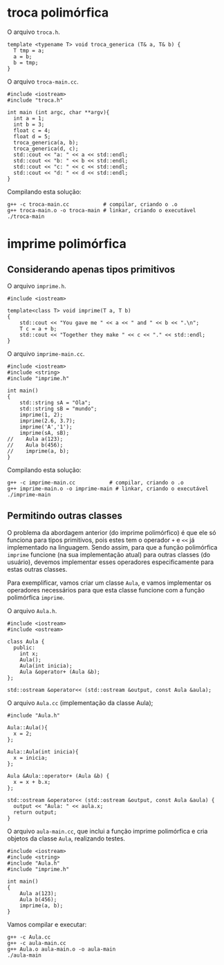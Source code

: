 # -*- coding: utf-8 -*-
# -*- mode: org -*-
#+startup: beamer overview indent

* troca polimórfica

O arquivo =troca.h=.

#+BEGIN_SRC c++ :tangle troca.h
template <typename T> void troca_generica (T& a, T& b) {
  T tmp = a;
  a = b;
  b = tmp;
}
#+END_SRC

O arquivo =troca-main.cc=.

#+BEGIN_SRC c++ :tangle troca-main.cc
#include <iostream>
#include "troca.h"

int main (int argc, char **argv){
  int a = 1;
  int b = 3;
  float c = 4;
  float d = 5;
  troca_generica(a, b);
  troca_generica(d, c);
  std::cout << "a: " << a << std::endl;
  std::cout << "b: " << b << std::endl;
  std::cout << "c: " << c << std::endl;
  std::cout << "d: " << d << std::endl;
}
#+END_SRC

#+RESULTS:

Compilando esta solução:

#+begin_src shell :results table
g++ -c troca-main.cc           # compilar, criando o .o
g++ troca-main.o -o troca-main # linkar, criando o executável
./troca-main
#+end_src

#+RESULTS:
| a: | 3 |
| b: | 1 |
| c: | 5 |
| d: | 4 |

* imprime polimórfica
** Considerando apenas tipos primitivos

O arquivo =imprime.h=.

#+BEGIN_SRC c++ :tangle imprime.h
#include <iostream>

template<class T> void imprime(T a, T b)
{
    std::cout << "You gave me " << a << " and " << b << ".\n";
    T c = a + b;
    std::cout << "Together they make " << c << "." << std::endl;
}
#+END_SRC

O arquivo =imprime-main.cc=.

#+BEGIN_SRC C++ :tangle imprime-main.cc
#include <iostream>
#include <string>
#include "imprime.h"

int main()
{
    std::string sA = "Ola";
    std::string sB = "mundo";
    imprime(1, 2);
    imprime(2.6, 3.7);
    imprime('A','1');
    imprime(sA, sB);
//    Aula a(123);
//    Aula b(456);
//    imprime(a, b);
}
#+END_SRC

Compilando esta solução:

#+begin_src shell :results table
g++ -c imprime-main.cc           # compilar, criando o .o
g++ imprime-main.o -o imprime-main # linkar, criando o executável
./imprime-main
#+end_src

#+RESULTS:
| You      | gave | me   |         1 | and |      2 |
| Together | they | make |         3 |     |        |
| You      | gave | me   |       2.6 | and |   3.7. |
| Together | they | make |      6.3. |     |        |
| You      | gave | me   |         A | and |      1 |
| Together | they | make |        r. |     |        |
| You      | gave | me   |       Ola | and | mundo. |
| Together | they | make | Olamundo. |     |        |

** Permitindo outras classes

O problema da abordagem anterior (do imprime polimórfico) é que ele só
funciona para tipos primitivos, pois estes tem o operador =+= e =<<= já
implementado na linguagem. Sendo assim, para que a função polimórfica
=imprime= funcione (na sua implementação atual) para outras classes (do
usuário), devemos implementar esses operadores especificamente para
estas outras classes.

Para exemplificar, vamos criar um classe =Aula=, e vamos implementar os
operadores necessários para que esta classe funcione com a função
polimórfica =imprime=.

O arquivo =Aula.h=.

#+BEGIN_SRC c++ :tangle Aula.h
#include <iostream>
#include <ostream>

class Aula {
  public:
    int x;
    Aula();
    Aula(int inicia);
    Aula &operator+ (Aula &b);
};

std::ostream &operator<< (std::ostream &output, const Aula &aula);
#+END_SRC

#+RESULTS:

O arquivo =Aula.cc= (implementação da classe Aula);

#+begin_src c++ :tangle Aula.cc
#include "Aula.h"

Aula::Aula(){
  x = 2;
};

Aula::Aula(int inicia){
  x = inicia;
};

Aula &Aula::operator+ (Aula &b) {
  x = x + b.x;
};

std::ostream &operator<< (std::ostream &output, const Aula &aula) {
  output << "Aula: " << aula.x;
  return output;
}
#+end_src

O arquivo =aula-main.cc=, que inclui a função imprime polimórfica e cria
objetos da classe =Aula=, realizando testes.

#+BEGIN_SRC C++ :tangle aula-main.cc
#include <iostream>
#include <string>
#include "Aula.h"
#include "imprime.h"

int main()
{
    Aula a(123);
    Aula b(456);
    imprime(a, b);
}
#+END_SRC

Vamos compilar e executar:

#+begin_src shell :results output
g++ -c Aula.cc
g++ -c aula-main.cc
g++ Aula.o aula-main.o -o aula-main
./aula-main
#+end_src

#+RESULTS:
: You gave me Aula: 123 and Aula: 456.
: Together they make Aula: 579.

